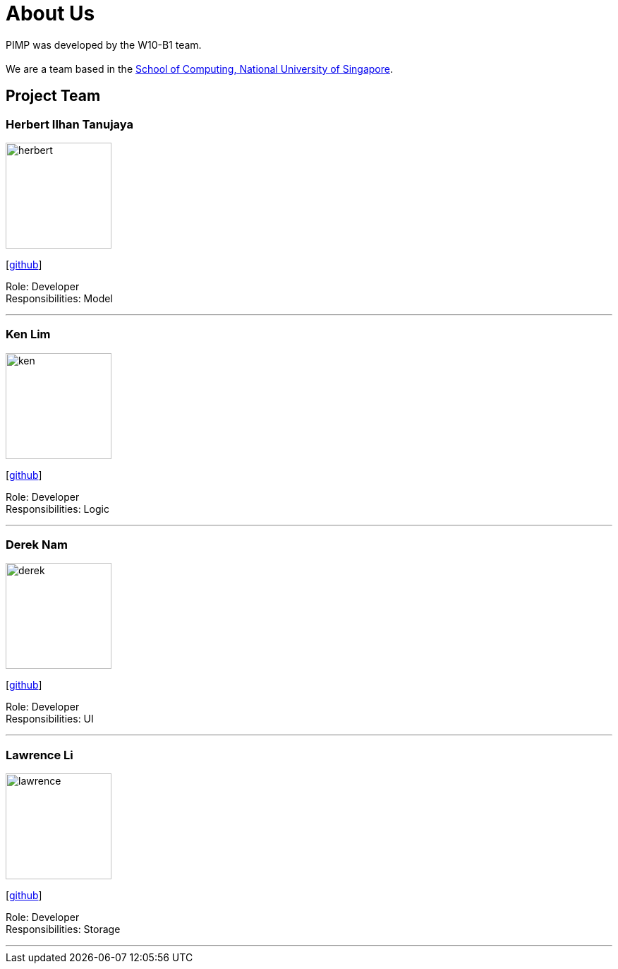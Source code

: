 = About Us
:relfileprefix: team/
ifdef::env-github,env-browser[:outfilesuffix: .adoc]
:imagesDir: images
:stylesDir: stylesheets

PIMP was developed by the W10-B1 team. +
{empty} +
We are a team based in the http://www.comp.nus.edu.sg[School of Computing, National University of Singapore].

== Project Team

=== Herbert Ilhan Tanujaya
image::herbert.png[width="150", align="left"]
{empty}[https://github.com/donjar[github]]

Role: Developer +
Responsibilities: Model

'''

=== Ken Lim
image::ken.jpg[width="150", align="left"]
{empty}[http://github.com/kenpaxtonlim[github]]

Role: Developer +
Responsibilities: Logic

'''

=== Derek Nam
image::derek.jpg[width="150", align="left"]
{empty}[http://github.com/500poundbear[github]]

Role: Developer +
Responsibilities: UI

'''

=== Lawrence Li
image::lawrence.png[width="150", align="left"]
{empty}[http://github.com/zzmobie[github]]

Role: Developer +
Responsibilities: Storage

'''
